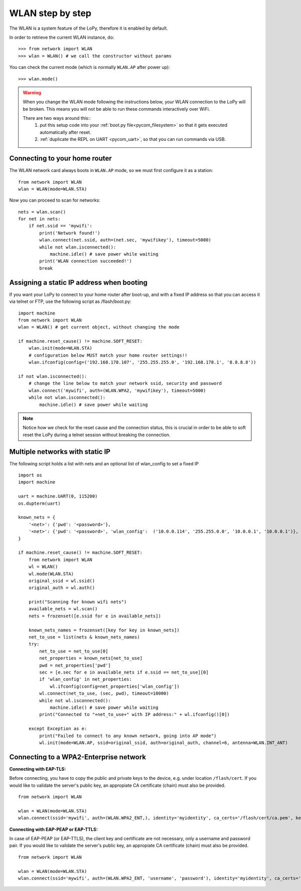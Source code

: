 
.. _wlan_step_by_step:

WLAN step by step
-----------------

The WLAN is a system feature of the LoPy, therefore it is enabled by default.

In order to retrieve the current WLAN instance, do::

   >>> from network import WLAN
   >>> wlan = WLAN() # we call the constructor without params

You can check the current mode (which is normally ``WLAN.AP`` after power up)::

   >>> wlan.mode()

.. warning::
    When you change the WLAN mode following the instructions below, your WLAN
    connection to the LoPy will be broken. This means you will not be able
    to run these commands interactively over WiFi.

    There are two ways around this::
     1. put this setup code into your :ref:`boot.py file<pycom_filesystem>` so that it gets executed automatically after reset.
     2. :ref:`duplicate the REPL on UART <pycom_uart>`, so that you can run commands via USB.

Connecting to your home router
^^^^^^^^^^^^^^^^^^^^^^^^^^^^^^

The WLAN network card always boots in ``WLAN.AP`` mode, so we must first configure
it as a station::

   from network import WLAN
   wlan = WLAN(mode=WLAN.STA)


Now you can proceed to scan for networks::

    nets = wlan.scan()
    for net in nets:
        if net.ssid == 'mywifi':
            print('Network found!')
            wlan.connect(net.ssid, auth=(net.sec, 'mywifikey'), timeout=5000)
            while not wlan.isconnected():
                machine.idle() # save power while waiting
            print('WLAN connection succeeded!')
            break

Assigning a static IP address when booting
^^^^^^^^^^^^^^^^^^^^^^^^^^^^^^^^^^^^^^^^^^

If you want your LoPy to connect to your home router after boot-up, and with a fixed
IP address so that you can access it via telnet or FTP, use the following script as /flash/boot.py::

   import machine
   from network import WLAN
   wlan = WLAN() # get current object, without changing the mode

   if machine.reset_cause() != machine.SOFT_RESET:
       wlan.init(mode=WLAN.STA)
       # configuration below MUST match your home router settings!!
       wlan.ifconfig(config=('192.168.178.107', '255.255.255.0', '192.168.178.1', '8.8.8.8'))

   if not wlan.isconnected():
       # change the line below to match your network ssid, security and password
       wlan.connect('mywifi', auth=(WLAN.WPA2, 'mywifikey'), timeout=5000)
       while not wlan.isconnected():
           machine.idle() # save power while waiting

.. note::

   Notice how we check for the reset cause and the connection status, this is crucial in order
   to be able to soft reset the LoPy during a telnet session without breaking the connection.


Multiple networks with static IP
^^^^^^^^^^^^^^^^^^^^^^^^^^^^^^^^

The following script holds a list with nets and an optional list of wlan_config to set a fixed IP

::

  import os
  import machine

  uart = machine.UART(0, 115200)
  os.dupterm(uart)

  known_nets = {
      '<net>': {'pwd': '<password>'}, 
      '<net>': {'pwd': '<password>', 'wlan_config':  ('10.0.0.114', '255.255.0.0', '10.0.0.1', '10.0.0.1')}, # (ip, subnet_mask, gateway, DNS_server)
  }

  if machine.reset_cause() != machine.SOFT_RESET:
      from network import WLAN
      wl = WLAN()
      wl.mode(WLAN.STA)
      original_ssid = wl.ssid()
      original_auth = wl.auth()

      print("Scanning for known wifi nets")
      available_nets = wl.scan()
      nets = frozenset([e.ssid for e in available_nets])

      known_nets_names = frozenset([key for key in known_nets])
      net_to_use = list(nets & known_nets_names)
      try:
          net_to_use = net_to_use[0]
          net_properties = known_nets[net_to_use]
          pwd = net_properties['pwd']
          sec = [e.sec for e in available_nets if e.ssid == net_to_use][0]
          if 'wlan_config' in net_properties:
              wl.ifconfig(config=net_properties['wlan_config']) 
          wl.connect(net_to_use, (sec, pwd), timeout=10000)
          while not wl.isconnected():
              machine.idle() # save power while waiting
          print("Connected to "+net_to_use+" with IP address:" + wl.ifconfig()[0])
          
      except Exception as e:
          print("Failed to connect to any known network, going into AP mode")
          wl.init(mode=WLAN.AP, ssid=original_ssid, auth=original_auth, channel=6, antenna=WLAN.INT_ANT)


Connecting to a WPA2-Enterprise network
^^^^^^^^^^^^^^^^^^^^^^^^^^^^^^^^^^^^^^^

**Connecting with EAP-TLS:**

Before connecting, you have to copy the public and private keys to the device, e.g. under location ``/flash/cert``.
If you would like to validate the server's public key, an appropiate CA certificate (chain) must also be provided.

::

    from network import WLAN

    wlan = WLAN(mode=WLAN.STA)
    wlan.connect(ssid='mywifi', auth=(WLAN.WPA2_ENT,), identity='myidentity', ca_certs='/flash/cert/ca.pem', keyfile='/flash/cert/client.key', certfile='/flash/cert/client.crt')


**Connecting with EAP-PEAP or EAP-TTLS:**

In case of EAP-PEAP (or EAP-TTLS), the client key and certificate are not necessary, only a username and password pair.
If you would like to validate the server's public key, an appropiate CA certificate (chain) must also be provided.

::

    from network import WLAN

    wlan = WLAN(mode=WLAN.STA)
    wlan.connect(ssid='mywifi', auth=(WLAN.WPA2_ENT, 'username', 'password'), identity='myidentity', ca_certs='/flash/cert/ca.pem')
